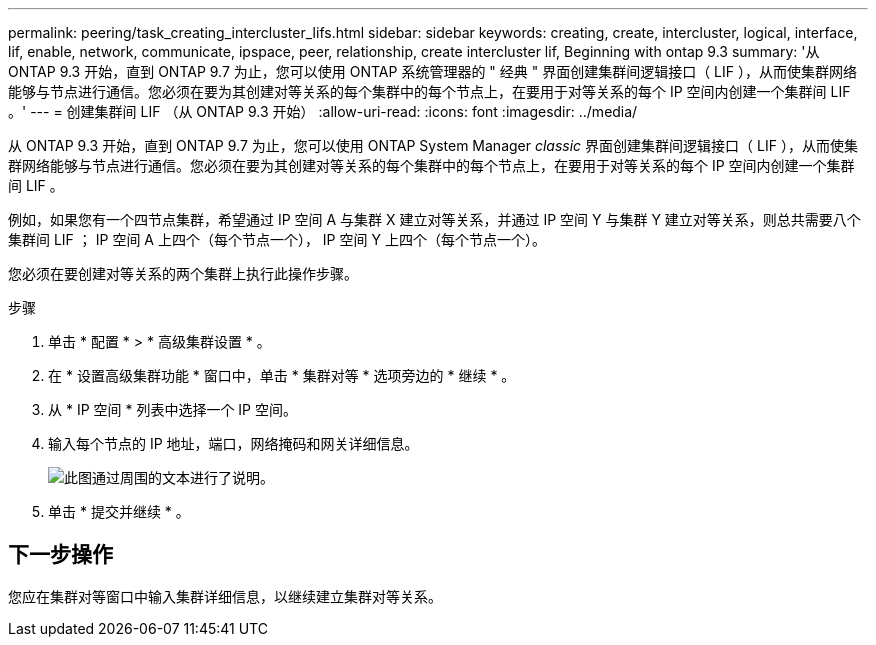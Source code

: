 ---
permalink: peering/task_creating_intercluster_lifs.html 
sidebar: sidebar 
keywords: creating, create, intercluster, logical, interface, lif, enable, network, communicate, ipspace, peer, relationship, create intercluster lif, Beginning with ontap 9.3 
summary: '从 ONTAP 9.3 开始，直到 ONTAP 9.7 为止，您可以使用 ONTAP 系统管理器的 " 经典 " 界面创建集群间逻辑接口（ LIF ），从而使集群网络能够与节点进行通信。您必须在要为其创建对等关系的每个集群中的每个节点上，在要用于对等关系的每个 IP 空间内创建一个集群间 LIF 。' 
---
= 创建集群间 LIF （从 ONTAP 9.3 开始）
:allow-uri-read: 
:icons: font
:imagesdir: ../media/


[role="lead"]
从 ONTAP 9.3 开始，直到 ONTAP 9.7 为止，您可以使用 ONTAP System Manager _classic_ 界面创建集群间逻辑接口（ LIF ），从而使集群网络能够与节点进行通信。您必须在要为其创建对等关系的每个集群中的每个节点上，在要用于对等关系的每个 IP 空间内创建一个集群间 LIF 。

例如，如果您有一个四节点集群，希望通过 IP 空间 A 与集群 X 建立对等关系，并通过 IP 空间 Y 与集群 Y 建立对等关系，则总共需要八个集群间 LIF ； IP 空间 A 上四个（每个节点一个）， IP 空间 Y 上四个（每个节点一个）。

您必须在要创建对等关系的两个集群上执行此操作步骤。

.步骤
. 单击 * 配置 * > * 高级集群设置 * 。
. 在 * 设置高级集群功能 * 窗口中，单击 * 集群对等 * 选项旁边的 * 继续 * 。
. 从 * IP 空间 * 列表中选择一个 IP 空间。
. 输入每个节点的 IP 地址，端口，网络掩码和网关详细信息。
+
image::../media/intercluster_lif_creation_93.gif[此图通过周围的文本进行了说明。]

. 单击 * 提交并继续 * 。




== 下一步操作

您应在集群对等窗口中输入集群详细信息，以继续建立集群对等关系。
